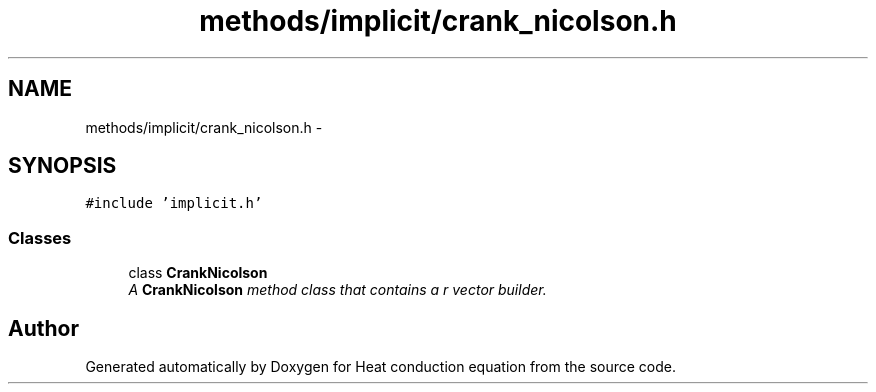 .TH "methods/implicit/crank_nicolson.h" 3 "Mon Nov 6 2017" "Heat conduction equation" \" -*- nroff -*-
.ad l
.nh
.SH NAME
methods/implicit/crank_nicolson.h \- 
.SH SYNOPSIS
.br
.PP
\fC#include 'implicit\&.h'\fP
.br

.SS "Classes"

.in +1c
.ti -1c
.RI "class \fBCrankNicolson\fP"
.br
.RI "\fIA \fBCrankNicolson\fP method class that contains a r vector builder\&. \fP"
.in -1c
.SH "Author"
.PP 
Generated automatically by Doxygen for Heat conduction equation from the source code\&.
